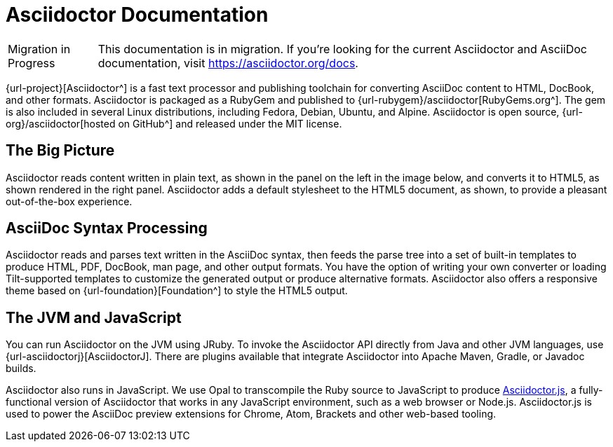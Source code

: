 = Asciidoctor Documentation

[caption="Migration in Progress"]
CAUTION: This documentation is in migration.
If you're looking for the current Asciidoctor and AsciiDoc documentation, visit https://asciidoctor.org/docs.

{url-project}[Asciidoctor^] is a fast text processor and publishing toolchain for converting AsciiDoc content to HTML, DocBook, and other formats.
Asciidoctor is packaged as a RubyGem and published to {url-rubygem}/asciidoctor[RubyGems.org^].
The gem is also included in several Linux distributions, including Fedora, Debian, Ubuntu, and Alpine.
Asciidoctor is open source, {url-org}/asciidoctor[hosted on GitHub^] and released under the MIT license.

== The Big Picture

Asciidoctor reads content written in plain text, as shown in the panel on the left in the image below, and converts it to HTML5, as shown rendered in the right panel.
Asciidoctor adds a default stylesheet to the HTML5 document, as shown, to provide a pleasant out-of-the-box experience.

//image::zen-screenshot.png[Preview of AsciiDoc source and corresponding HTML]

== AsciiDoc Syntax Processing
// directly from user-manual

Asciidoctor reads and parses text written in the AsciiDoc syntax, then feeds the parse tree into a set of built-in templates to produce HTML, PDF, DocBook, man page, and other output formats.
You have the option of writing your own converter or loading Tilt-supported templates to customize the generated output or produce alternative formats.
Asciidoctor also offers a responsive theme based on {url-foundation}[Foundation^] to style the HTML5 output.

////
The Asciidoctor test suite has > 2,000 tests to ensure compatibility with the AsciiDoc syntax.
////

== The JVM and JavaScript

You can run Asciidoctor on the JVM using JRuby.
To invoke the Asciidoctor API directly from Java and other JVM languages, use {url-asciidoctorj}[AsciidoctorJ].
There are plugins available that integrate Asciidoctor into Apache Maven, Gradle, or Javadoc builds.

Asciidoctor also runs in JavaScript.
We use Opal to transcompile the Ruby source to JavaScript to produce xref:asciidoctor.js::index.adoc[Asciidoctor.js], a fully-functional version of Asciidoctor that works in any JavaScript environment, such as a web browser or Node.js.
Asciidoctor.js is used to power the AsciiDoc preview extensions for Chrome, Atom, Brackets and other web-based tooling.

////
From preamble of user-manual.adoc

This manual assumes you are using Asciidoctor to produce and convert your document.
Asciidoctor implements more syntax, attributes and functions than the legacy AsciiDoc.py processor.
<<migrating-from-asciidoc-python>> lists which features are available to the Asciidoctor and AsciiDoc processors.
////
